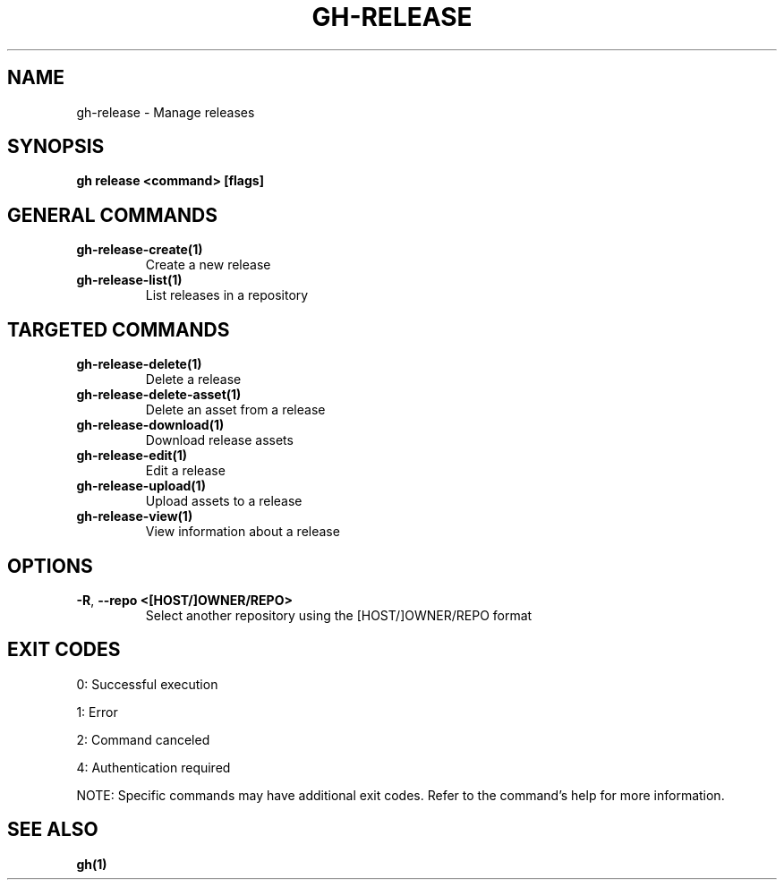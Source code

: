.nh
.TH "GH-RELEASE" "1" "Jun 2025" "GitHub CLI 2.74.2" "GitHub CLI manual"

.SH NAME
gh-release - Manage releases


.SH SYNOPSIS
\fBgh release <command> [flags]\fR


.SH GENERAL COMMANDS
.TP
\fBgh-release-create(1)\fR
Create a new release

.TP
\fBgh-release-list(1)\fR
List releases in a repository


.SH TARGETED COMMANDS
.TP
\fBgh-release-delete(1)\fR
Delete a release

.TP
\fBgh-release-delete-asset(1)\fR
Delete an asset from a release

.TP
\fBgh-release-download(1)\fR
Download release assets

.TP
\fBgh-release-edit(1)\fR
Edit a release

.TP
\fBgh-release-upload(1)\fR
Upload assets to a release

.TP
\fBgh-release-view(1)\fR
View information about a release


.SH OPTIONS
.TP
\fB-R\fR, \fB--repo\fR \fB<[HOST/]OWNER/REPO>\fR
Select another repository using the [HOST/]OWNER/REPO format


.SH EXIT CODES
0: Successful execution

.PP
1: Error

.PP
2: Command canceled

.PP
4: Authentication required

.PP
NOTE: Specific commands may have additional exit codes. Refer to the command's help for more information.


.SH SEE ALSO
\fBgh(1)\fR
